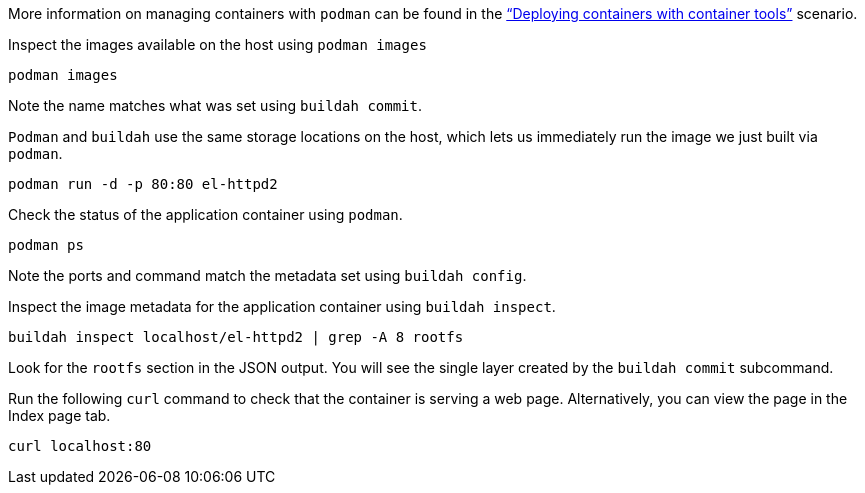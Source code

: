 More information on managing containers with `+podman+` can be found in
the https://lab.redhat.com/podman-deploy["`Deploying containers with
container tools`"] scenario.

Inspect the images available on the host using `+podman images+`

[source,bash,run]
----
podman images
----

Note the name matches what was set using `+buildah commit+`.

`+Podman+` and `+buildah+` use the same storage locations on the host,
which lets us immediately run the image we just built via `+podman+`.

[source,bash,run]
----
podman run -d -p 80:80 el-httpd2
----

Check the status of the application container using `+podman+`.

[source,bash,run]
----
podman ps
----

Note the ports and command match the metadata set using
`+buildah config+`.

Inspect the image metadata for the application container using
`+buildah inspect+`.

[source,bash,run]
----
buildah inspect localhost/el-httpd2 | grep -A 8 rootfs
----

Look for the `+rootfs+` section in the JSON output. You will see the
single layer created by the `+buildah commit+` subcommand.

Run the following `+curl+` command to check that the container is
serving a web page. Alternatively, you can view the page in the Index
page tab.

[source,bash,run]
----
curl localhost:80
----
